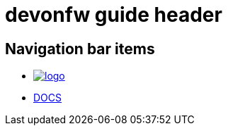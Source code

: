 [[header.asciidoc]]
= devonfw guide header

[[header.asciidoc_navigation-bar-items]]
== Navigation bar items

[.website-navbar]
// this links need to be set as with a leading # and the <<link,name>> syntax in order to work properly
// see also https://github.com/asciidoctor/asciidoctor/issues/417?source=cc#issuecomment-471338264
* image:/images/Logo_devonfw.svg[logo, link="/website/pages/welcome/welcome.html"]
* <</website/pages/docs/master.html#,DOCS>>

